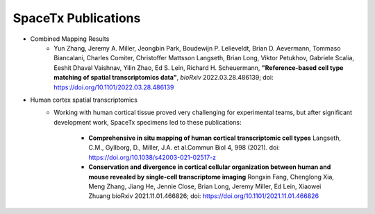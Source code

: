 SpaceTx Publications
--------------------

- Combined Mapping Results
    - Yun Zhang, Jeremy A. Miller, Jeongbin Park, Boudewijn P. Lelieveldt, Brian D. Aevermann, Tommaso Biancalani, Charles Comiter, Christoffer Mattsson Langseth, Brian Long, Viktor Petukhov, Gabriele Scalia, Eeshit Dhaval Vaishnav, Yilin Zhao, Ed S. Lein, Richard H. Scheuermann, **"Reference-based cell type matching of spatial transcriptomics data"**, *bioRxiv* 2022.03.28.486139; doi: https://doi.org/10.1101/2022.03.28.486139

- Human cortex spatial transcriptomics
    - Working with human cortical tissue proved very challenging for experimental teams, but after significant development work, SpaceTx specimens led to these publications:

        - **Comprehensive in situ mapping of human cortical transcriptomic cell types** Langseth, C.M., Gyllborg, D., Miller, J.A. et al.Commun Biol 4, 998 (2021). doi: https://doi.org/10.1038/s42003-021-02517-z
        -  **Conservation and divergence in cortical cellular organization between human and mouse revealed by single-cell transcriptome imaging** Rongxin Fang, Chenglong Xia, Meng Zhang, Jiang He, Jennie Close, Brian Long, Jeremy Miller, Ed Lein, Xiaowei Zhuang bioRxiv 2021.11.01.466826; doi: https://doi.org/10.1101/2021.11.01.466826 